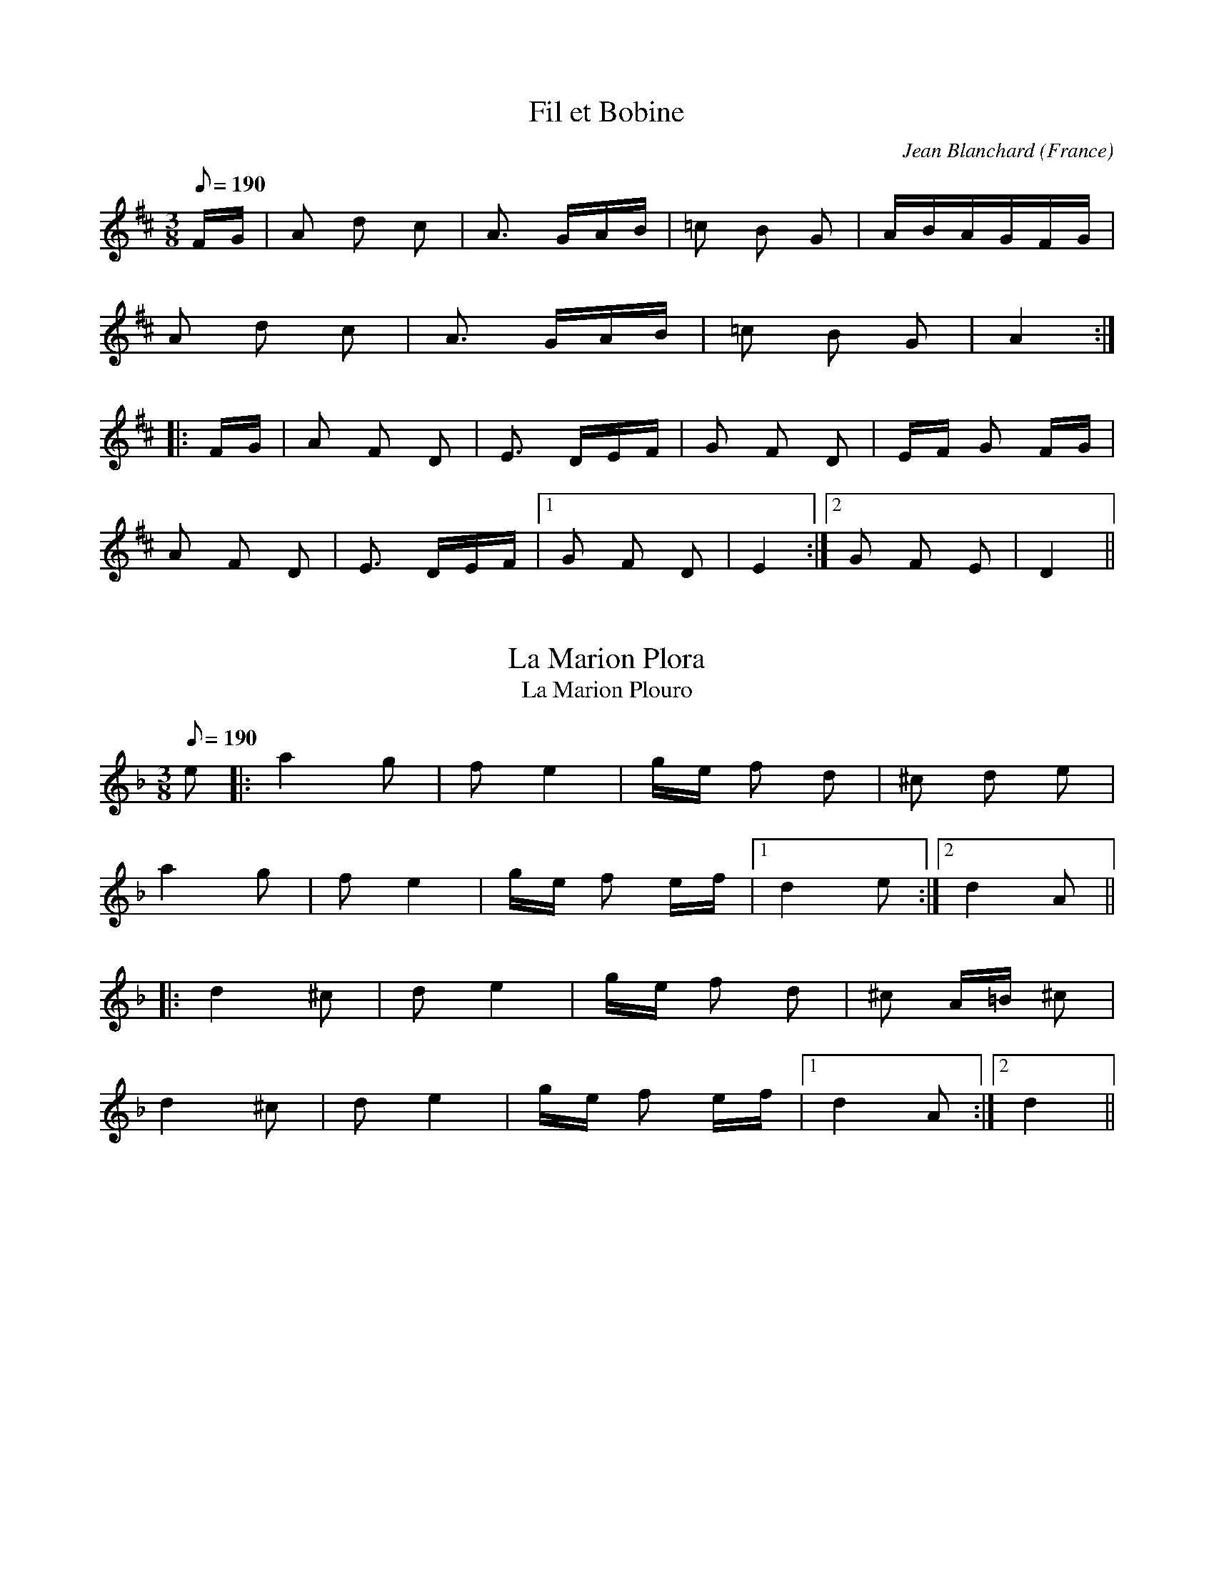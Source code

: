 This file contains 6 bourr\'ees (#1 - #6).
You can find more abc tune files at http://www.norbeck.nu/abc/

These bourr\'ees are dance tunes from France.

Last updated 3 May 2017.

(c) Copyright 2017 Henrik Norbeck. This file:
- May be distributed with restrictions below.
- May not be used for commercial purposes (such as printing a tune book to sell).
- This file (or parts of it) may not be made available on a web page for
  download without permission from me.
- This copyright notice must be kept, except when e-mailing individual tunes.
- May be printed on paper for personal use.
- Questions? E-mail: henrik@norbeck.nu

R:bourree
M:3/8
L:1/16
Z:id:hn-%R-%X

X:1
T:Fil et Bobine
R:bourree
C:Jean Blanchard
O:France
Z:id:hn-bourree-1
M:3/8
L:1/16
Q:1/8=190
K:D
FG | A2 d2 c2 | A3 GAB | =c2 B2 G2 | ABAGFG |
A2 d2 c2 | A3 GAB | =c2 B2 G2 | A4 :|
|: FG | A2 F2 D2 | E3 DEF | G2 F2 D2 | EF G2 FG |
A2 F2 D2 | E3 DEF |1 G2 F2 D2 | E4 :|2 G2 F2 E2 | D4 ||

X:2
T:La Marion Plora
T:La Marion Plouro
R:bourree
Z:id:hn-bourree-2
M:3/8
L:1/16
Q:1/8=190
K:Dm
e2 |: a4 g2 | f2 e4 | ge f2 d2 | ^c2 d2 e2 |
a4 g2 | f2 e4 | ge f2 ef |1 d4 e2 :|2 d4 A2 ||
|: d4 ^c2 | d2 e4 | ge f2 d2 | ^c2 A=B ^c2 |
d4 ^c2 | d2 e4 | ge f2 ef |1 d4 A2 :|2 d4 ||

X:3
T:Les Poules Hupp\'ees
T:Crested Hens, The
R:bourree
C:Gilles Chabenat
O:France
Z:id:hn-bourree-3
M:3/8
L:1/16
Q:1/8=190
K:Ddor
D2 DFED | A4 AB | cBAdcB | cBAGEF |
D2 DFED | A4 AB | cBAdcd |1 A6 :|2 A2 d2 e2 ||
|: f2 Af Af | _B3 cde | fdgfed | ^c2 d2 e2 |
f2 Af Af | _B3 cde | fdgfe^c |1 d2 d2 e2 :|2 d6 ||

X:4
T:La Coccinelle
R:bourree
C:Jean Blanchard
O:France
Z:id:hn-bourree-4
M:3/8
L:1/16
Q:1/8=195
K:D
FG | A2d2c2 | B2A2FG | ABAFEG | F2DEFG |
A2d2c2 | B2A2FG | ABAGFE | D4 :|
|: FG | AFDBGE | AFDBGE | ABAFEG | F2DEFG |
AFDBGE | AFDBGE | ABAGFE | D4 :|

X:5
T:Une oie, deux oies
R:bourree
C:Jean Blanchard
O:France
Z:id:hn-bourree-5
M:3/8
L:1/16
Q:1/8=195
K:Dmix
F2 | DFA2D2 | B4c2 | BcBAG2 | B2A2F2 |
DFA2D2 | B4c2 | BcBAGB | A4 :|
|: F2 | F2A3G | E4B2 | ABAGFE | F2D2F2 |
F2A3G | E4B2 | ABAGFE | D4 :|

X:6
T:La Marion Plouro
R:bourree
H:The phrygian scale is like a minor scale with a flat second note.
Z:id:hn-bourree-6
M:3/8
L:1/16
Q:1/8=195
K:Aphr
e2 | c4 c2 | B2 c2 d2 | e2 f2 f2 | e2 a2 g2 |
e2 d2 c2 | B2 c2 d2 | e2 f2 g2 | a4 :|
a2 |: d2 e2 f2 | a2 g4 | e2 d2 B2 | e2 d2 ^c2 |
d2 e2 f2 | a2 g4 | e2 d2 B2 |1 A4 A2 :|2 A4 ||

